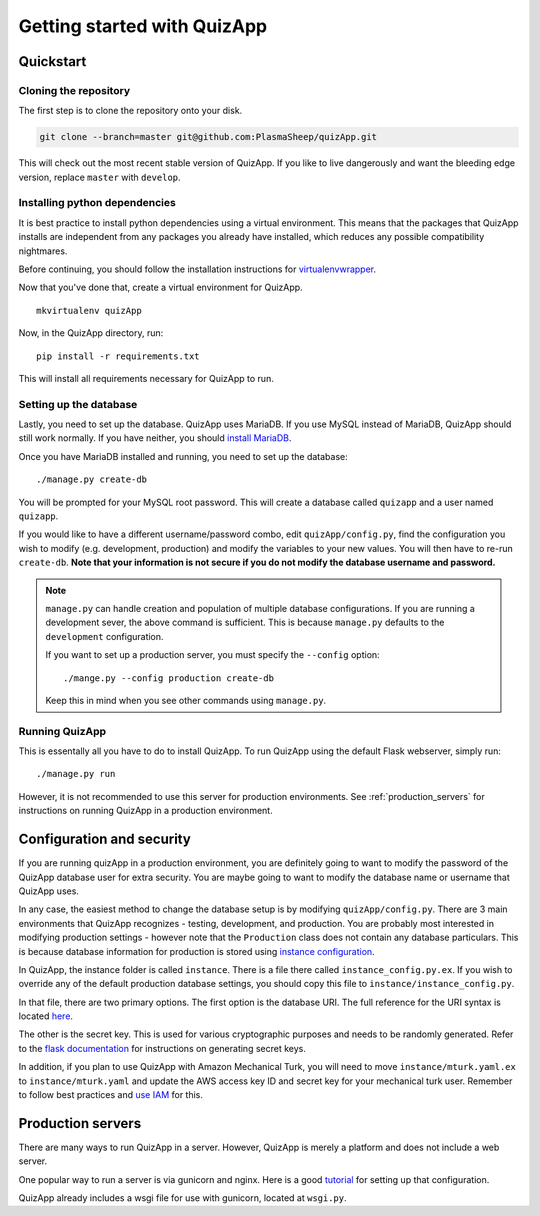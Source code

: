 .. _getting_started:

############################
Getting started with QuizApp
############################

**********
Quickstart
**********

Cloning the repository
======================

The first step is to clone the repository onto your disk.

.. code-block:: none

   git clone --branch=master git@github.com:PlasmaSheep/quizApp.git

This will check out the most recent stable version of QuizApp. If you like to
live dangerously and want the bleeding edge version, replace ``master`` with
``develop``.

Installing python dependencies
==============================

It is best practice to install python dependencies using a virtual environment.
This means that the packages that QuizApp installs are independent from any
packages you already have installed, which reduces any possible compatibility
nightmares.

Before continuing, you should follow the installation instructions for
`virtualenvwrapper`_.

.. _virtualenvwrapper: https://virtualenvwrapper.readthedocs.io/en/latest/install.html

Now that you've done that, create a virtual environment for QuizApp. ::

    mkvirtualenv quizApp

Now, in the QuizApp directory, run::

    pip install -r requirements.txt

This will install all requirements necessary for QuizApp to run.

Setting up the database
=======================

Lastly, you need to set up the database. QuizApp uses MariaDB. If you use MySQL
instead of MariaDB, QuizApp should still work normally. If you have neither,
you should `install MariaDB`_.

.. _install MariaDB: https://downloads.mariadb.org/

Once you have MariaDB installed and running, you need to set up the database::

    ./manage.py create-db

You will be prompted for your MySQL root password. This will create a database
called ``quizapp`` and a user named ``quizapp``.

If you would like to have a different username/password combo, edit
``quizApp/config.py``, find the configuration you wish to modify (e.g.
development, production) and modify the variables to your new values. You will
then have to re-run ``create-db``. **Note that your information is not secure
if you do not modify the database username and password.**

.. note::

    ``manage.py`` can handle creation and population of multiple database
    configurations. If you are running a development sever, the above command
    is sufficient. This is because ``manage.py`` defaults to the
    ``development`` configuration.

    If you want to set up a production server, you must specify the
    ``--config`` option::

        ./mange.py --config production create-db

    Keep this in mind when you see other commands using ``manage.py``.


Running QuizApp
===============

This is essentally all you have to do to install QuizApp. To run QuizApp using
the default Flask webserver, simply run::

    ./manage.py run

However, it is not recommended to use this server for production environments.
See :ref:`production_servers` for instructions on running QuizApp in a
production environment.

**************************
Configuration and security
**************************

If you are running quizApp in a production environment, you are definitely
going to want to modify the password of the QuizApp database user for extra
security.  You are maybe going to want to modify the database name or username
that QuizApp uses.

In any case, the easiest method to change the database setup is by modifying
``quizApp/config.py``. There are 3 main environments that QuizApp recognizes -
testing, development, and production. You are probably most interested in
modifying production settings - however note that the ``Production`` class does
not contain any database particulars. This is because database information for
production is stored using  `instance configuration`_.

.. _instance configuration: http://flask.pocoo.org/docs/0.11/config/#instance-folders

In QuizApp, the instance folder is called ``instance``. There is a file there
called ``instance_config.py.ex``. If you wish to override any of the default
production database settings, you should copy this file to
``instance/instance_config.py``.

In that file, there are two primary options. The first option is the database
URI. The full reference for the URI syntax is located `here`_.

.. _here: http://flask.pocoo.org/docs/0.11/config/#instance-folders

The other is the secret key. This is used for various cryptographic purposes
and needs to be randomly generated. Refer to the `flask documentation`_ for
instructions on generating secret keys.

.. _flask documentation: http://flask.pocoo.org/docs/0.11/quickstart/#sessions

In addition, if you plan to use QuizApp with Amazon Mechanical Turk, you will
need to move ``instance/mturk.yaml.ex`` to ``instance/mturk.yaml`` and update
the AWS access key ID and secret key for your mechanical turk user. Remember to
follow best practices and `use IAM`_ for this.

.. _use IAM: https://docs.aws.amazon.com/AWSMechTurk/latest/AWSMechanicalTurkGettingStartedGuide/SetUp.html#create-iam-user-or-role


.. _production_servers:

******************
Production servers
******************

There are many ways to run QuizApp in a server. However, QuizApp is merely a
platform and does not include a web server.

One popular way to run a server is via gunicorn and nginx. Here is a good
`tutorial`_ for setting up that configuration.

.. _tutorial: https://www.digitalocean.com/community/tutorials/how-to-serve-flask-applications-with-gunicorn-and-nginx-on-ubuntu-14-04

QuizApp already includes a wsgi file for use with gunicorn, located at
``wsgi.py``.
